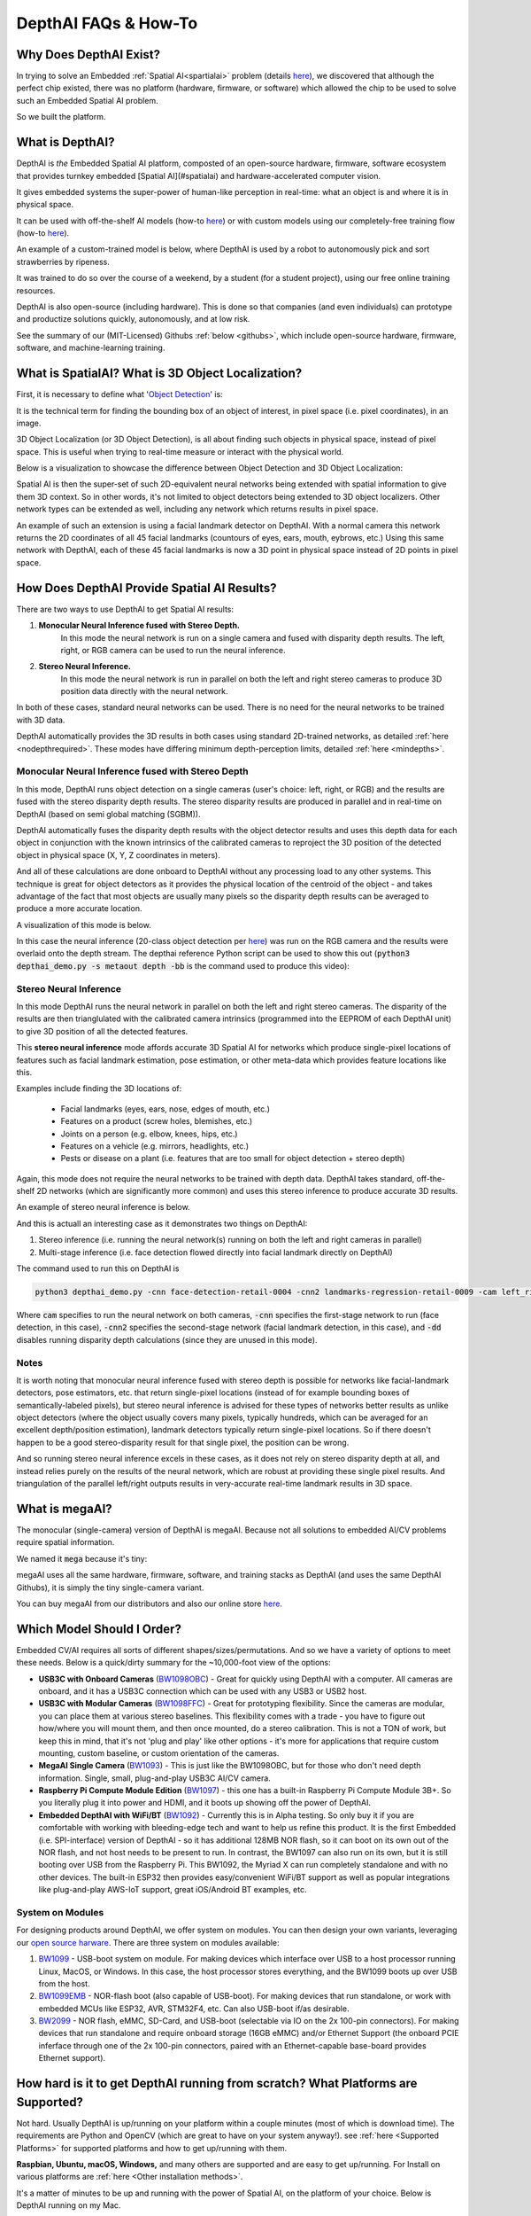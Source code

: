 DepthAI FAQs & How-To
=====================

Why Does DepthAI Exist?
#######################

In trying to solve an Embedded :ref:`Spatial AI<spartialai>` problem (details `here <https://discuss.luxonis.com/d/8-it-works-working-prototype-of-commute-guardian>`_),
we discovered that although the perfect chip existed, there was no platform (hardware, firmware, or software) which
allowed the chip to be used to solve such an Embedded Spatial AI problem.

So we built the platform.

What is DepthAI?
################

DepthAI is *the* Embedded Spatial AI platform, composted of an open-source hardware, firmware, software ecosystem that
provides turnkey embedded [Spatial AI](#spatialai) and hardware-accelerated computer vision.

It gives embedded systems the super-power of human-like perception in real-time: what an object is and where it is in physical space.

It can be used with off-the-shelf AI models (how-to `here <https://docs.luxonis.com/tutorials/openvino_model_zoo_pretrained_model/>`_)
or with custom models using our completely-free training flow (how-to `here <https://docs.luxonis.com/tutorials/object_det_mnssv2_training/>`_).

An example of a custom-trained model is below, where DepthAI is used by a robot to autonomously pick and sort strawberries by ripeness.

.. image:: /_static/images/faq/strawberry.png
  :alt: Spatial AI Strawberry Example

It was trained to do so over the course of a weekend, by a student (for a student project), using our free online training resources.

DepthAI is also open-source (including hardware).  This is done so that companies (and even individuals) can prototype
and productize solutions quickly, autonomously, and at low risk.

See the summary of our (MIT-Licensed) Githubs :ref:`below <githubs>`, which include open-source hardware, firmware, software, and machine-learning training.


.. _spartialai:

What is SpatialAI?  What is 3D Object Localization?
###################################################

First, it is necessary to define what '`Object Detection <https://pjreddie.com/darknet/yolo/>`_' is:

.. image:: https://www.crowdsupply.com/img/7c80/depthai-dog-porch-ai_png_project-body.jpg
  :alt: Object Detection

It is the technical term for finding the bounding box of an object of interest, in pixel space (i.e. pixel coordinates), in an image.

3D Object Localization (or 3D Object Detection), is all about finding such objects in physical space, instead of pixel space.
This is useful when trying to real-time measure or interact with the physical world.

Below is a visualization to showcase the difference between Object Detection and 3D Object Localization:

.. image:: https://i.imgur.com/ABacp7x.png
  :target: https://www.youtube.com/watch?v=2J5YFehJ3N4
  :alt: Spatial AI Visualization

Spatial AI is then the super-set of such 2D-equivalent neural networks being extended with spatial information to give them 3D context.
So in other words, it's not limited to object detectors being extended to 3D object localizers.
Other network types can be extended as well, including any network which returns results in pixel space.

An example of such an extension is using a facial landmark detector on DepthAI.  With a normal camera this network returns
the 2D coordinates of all 45 facial landmarks (countours of eyes, ears, mouth, eybrows, etc.)  Using this same network
with DepthAI, each of these 45 facial landmarks is now a 3D point in physical space instead of 2D points in pixel space.


How Does DepthAI Provide Spatial AI Results?
############################################

There are two ways to use DepthAI to get Spatial AI results:

#. **Monocular Neural Inference fused with Stereo Depth.**
    In this mode the neural network is run on a single camera and fused with disparity depth results.  The left, right, or RGB camera can be used to run the neural inference.

#. **Stereo Neural Inference.**
    In this mode the neural network is run in parallel on both the left and right stereo cameras to produce 3D position data directly with the neural network.

In both of these cases, standard neural networks can be used.  There is no need for the neural networks to be trained with 3D data.

DepthAI automatically provides the 3D results in both cases using standard 2D-trained networks, as detailed :ref:`here <nodepthrequired>`.
These modes have differing minimum depth-perception limits, detailed :ref:`here <mindepths>`.


Monocular Neural Inference fused with Stereo Depth
**************************************************

In this mode, DepthAI runs object detection on a single cameras (user's choice: left, right, or RGB) and the results are
fused with the stereo disparity depth results.  The stereo disparity results are produced in parallel and in real-time
on DepthAI (based on semi global matching (SGBM)).

DepthAI automatically fuses the disparity depth results with the object detector results and uses this depth data for
each object in conjunction with the known intrinsics of the calibrated cameras to reproject the 3D position of the
detected object in physical space (X, Y, Z coordinates in meters).

And all of these calculations are done onboard to DepthAI without any processing load to any other systems.
This technique is great for object detectors as it provides the physical location of the centroid of the object -
and takes advantage of the fact that most objects are usually many pixels so the disparity depth results can be
averaged to produce a more accurate location.

A visualization of this mode is below.

.. image:: https://i.imgur.com/zTSyQpo.png
  :target: https://www.youtube.com/watch?v=sO1EU5AUq4U
  :alt: Monocular AI plus Stereo Depth for Spatial AI

In this case the neural inference (20-class object detection per `here <https://docs.luxonis.com/tutorials/openvino_model_zoo_pretrained_model/#run-depthai-default-model>`_)
was run on the RGB camera and the results were overlaid onto the depth stream.
The depthai reference Python script can be used to show this out (:code:`python3 depthai_demo.py -s metaout depth -bb` is the command used to produce this video):


.. _stereo_inference:

Stereo Neural Inference
***********************

In this mode DepthAI runs the neural network in parallel on both the left and right stereo cameras.
The disparity of the results are then trianglulated with the calibrated camera intrinsics (programmed into the
EEPROM of each DepthAI unit) to give 3D position of all the detected features.

This **stereo neural inference** mode affords accurate 3D Spatial AI for networks which produce single-pixel locations
of features such as facial landmark estimation, pose estimation, or other meta-data which provides feature locations like this.

Examples include finding the 3D locations of:

 - Facial landmarks (eyes, ears, nose, edges of mouth, etc.)
 - Features on a product (screw holes, blemishes, etc.)
 - Joints on a person (e.g. elbow, knees, hips, etc.)
 - Features on a vehicle (e.g. mirrors, headlights, etc.)
 - Pests or disease on a plant (i.e. features that are too small for object detection + stereo depth)

Again, this mode does not require the neural networks to be trained with depth data.  DepthAI takes standard, off-the-shelf 2D networks (which are significantly more common) and uses this stereo inference to produce accurate 3D results.

An example of stereo neural inference is below.

.. image:: https://i.imgur.com/3kjFMt6.png
  :target: https://www.youtube.com/watch?v=eEnDW0WQ3bo
  :alt: DepthAI parallel multi-stage inference

And this is actuall an interesting case as it demonstrates two things on DepthAI:

#. Stereo inference (i.e. running the neural network(s) running on both the left and right cameras in parallel)
#. Multi-stage inference (i.e. face detection flowed directly into facial landmark directly on DepthAI)

The command used to run this on DepthAI is

.. code-block:: bash

  python3 depthai_demo.py -cnn face-detection-retail-0004 -cnn2 landmarks-regression-retail-0009 -cam left_right -dd -sh 12 -cmx 12 -nce 2 -monor 400 -monof 30


Where :code:`cam` specifies to run the neural network on both cameras, :code:`-cnn` specifies the first-stage network to
run (face detection, in this case), :code:`-cnn2` specifies the second-stage network (facial landmark detection, in this case),
and :code:`-dd` disables running disparity depth calculations (since they are unused in this mode).

Notes
*****

It is worth noting that monocular neural inference fused with stereo depth is possible for networks like facial-landmark
detectors, pose estimators, etc. that return single-pixel locations (instead of for example bounding boxes of
semantically-labeled pixels), but stereo neural inference is advised for these types of networks better results as
unlike object detectors (where the object usually covers many pixels, typically hundreds, which can be averaged for an
excellent depth/position estimation), landmark detectors typically return single-pixel locations.
So if there doesn't happen to be a good stereo-disparity result for that single pixel, the position can be wrong.

And so running stereo neural inference excels in these cases, as it does not rely on stereo disparity depth at all,
and instead relies purely on the results of the neural network, which are robust at providing these single pixel results.
And triangulation of the parallel left/right outputs results in very-accurate real-time landmark results in 3D space.


What is megaAI?
###############

The monocular (single-camera) version of DepthAI is megaAI.  Because not all solutions to embedded AI/CV problems require spatial information.

We named it :code:`mega` because it's tiny:

.. image:: https://www.crowdsupply.com/img/8182/megaai-quarter-original_png_project-body.jpg
  :alt: megaAI

megaAI uses all the same hardware, firmware, software, and training stacks as DepthAI (and uses the same DepthAI Githubs), it is simply the tiny single-camera variant.

You can buy megaAI from our distributors and also our online store `here <https://shop.luxonis.com/products/bw1093>`_.

Which Model Should I Order?
###########################

Embedded CV/AI requires all sorts of different shapes/sizes/permutations.  And so we have a variety of options to meet these needs.  Below is a quick/dirty summary for the ~10,000-foot view of the options:

- **USB3C with Onboard Cameras** (`BW1098OBC <https://shop.luxonis.com/products/bw10980bc>`_) - Great for quickly using DepthAI with a computer.
  All cameras are onboard, and it has a USB3C connection which can be used with any USB3 or USB2 host.

- **USB3C with Modular Cameras** (`BW1098FFC <https://shop.luxonis.com/products/depthai-usb3-edition>`_) - Great for prototyping flexibility.
  Since the cameras are modular, you can place them at various stereo baselines.  This flexibility comes with a trade -
  you have to figure out how/where you will mount them, and then once mounted, do a stereo calibration.
  This is not a TON of work, but keep this in mind, that it's not 'plug and play' like other options -
  it's more for applications that require custom mounting, custom baseline, or custom orientation of the cameras.

- **MegaAI Single Camera** (`BW1093 <https://shop.luxonis.com/products/bw1093>`_) - This is just like the BW1098OBC,
  but for those who don't need depth information.  Single, small, plug-and-play USB3C AI/CV camera.

- **Raspberry Pi Compute Module Edition** (`BW1097 <https://shop.luxonis.com/products/depthai-rpi-compute-module-edition>`_) -
  this one has a built-in Raspberry Pi Compute Module 3B+.  So you literally plug it into power and HDMI, and it boots up showing off the power of DepthAI.

- **Embedded DepthAI with WiFi/BT** (`BW1092 <https://shop.luxonis.com/products/bw1092-pre-order>`_) - Currently this is in Alpha testing.
  So only buy it if you are comfortable with working with bleeding-edge tech and want to help us refine this product.
  It is the first Embedded (i.e. SPI-interface) version of DepthAI - so it has additional 128MB NOR flash, so it can boot
  on its own out of the NOR flash, and not host needs to be present to run.  In contrast, the BW1097 can also run on its own,
  but it is still booting over USB from the Raspberry Pi.  This BW1092, the Myriad X can run completely standalone and with no other devices.
  The built-in ESP32 then provides easy/convenient WiFi/BT support as well as popular integrations like plug-and-play AWS-IoT support, great iOS/Android BT examples, etc.

System on Modules
*****************

For designing products around DepthAI, we offer system on modules.  You can then design your own variants, leveraging our
`open source harware <https://github.com/luxonis/depthai-hardware>`_.  There are three system on modules available:

#. `BW1099 <https://shop.luxonis.com/collections/all/products/bw1099>`_ - USB-boot system on module. For making devices which interface over USB to a host processor running Linux, MacOS, or Windows. In this case, the host processor stores everything, and the BW1099 boots up over USB from the host.
#. `BW1099EMB <https://shop.luxonis.com/collections/all/products/bw1099emb>`_ - NOR-flash boot (also capable of USB-boot). For making devices that run standalone, or work with embedded MCUs like ESP32, AVR, STM32F4, etc.  Can also USB-boot if/as desirable.
#. `BW2099 <https://drive.google.com/file/d/13gI0mDYRw9-yXKre_AzAAg8L5PIboAa4/view?usp=sharing>`_ - NOR flash, eMMC, SD-Card, and USB-boot (selectable via IO on the 2x 100-pin connectors).  For making devices that run standalone and require onboard storage (16GB eMMC) and/or Ethernet Support (the onboard PCIE inferface through one of the 2x 100-pin connectors, paired with an Ethernet-capable base-board provides Ethernet support).

How hard is it to get DepthAI running from scratch?  What Platforms are Supported?
##################################################################################

Not hard.  Usually DepthAI is up/running on your platform within a couple minutes (most of which is download time).
The requirements are Python and OpenCV (which are great to have on your system anyway!). see
:ref:`here <Supported Platforms>` for supported platforms and how to get up/running with them.

**Raspbian, Ubuntu, macOS, Windows,** and many others are supported and are easy to get up/running.
For Install on various platforms are :ref:`here <Other installation methods>`.

It's a matter of minutes to be up and running with the power of Spatial AI, on the platform of your choice.  Below is DepthAI running on my Mac.

.. image:: https://i.imgur.com/9C9zOx5.png
  :alt: DepthAI on Mac
  :target: https://www.youtube.com/watch?v=SWDQekolM8o

(Click on the imageabove to pull up the YouTube video.)

The command to get the above output is

.. code-block:: bash

  python3 depthai_demo.py -s metaout previewout depth -ff -bb

Here is a single-camera version (megaAI) running with :code:`pytyon3 depthai_demo.py -dd` (to disable showing depth info):

.. image:: /_static/images/faq/lego.png
  :alt: DepthAI on Mac
  :target: https://www.youtube.com/watch?v=SWDQekolM8o


Is DepthAI and MegaAI easy to use with Raspberry Pi?
####################################################

Very. It's designed for ease of setup and use, and to keep the Pi CPU not-busy.

See :ref:`here <raspbian>` to get up and running quickly!


Can all the models be used with the Raspberry Pi?
#################################################

Yes, every model can be used, including:

- Raspberry Pi Compute Module Edition (`BW1097 <https://shop.luxonis.com/collections/all/products/depthai-rpi-compute-module-edition>`_ - this one has a built-in Raspberry Pi Compute Module 3B+
- Raspberry Pi HAT (`BW1094 <https://github.com/luxonis/depthai-hardware/tree/master/BW1094_DepthAI_HAT>`_) - this can also be used with other hosts as its interface is USB3
- USB3C with Onboard Cameras `BW1098OBC <https://shop.luxonis.com/collections/all/products/bw10980bc>`_
- USB3C with Modular Cameras `BW1098FFC <https://shop.luxonis.com/products/depthai-usb3-edition>`_
- MegaAI Single Camera `BW1093 <https://shop.luxonis.com/collections/all/products/bw1093>`_

We even have some basic ROS support going as well which can be used on the Pi also.


Does DepthAI Work on the NVIDIA Jetson Series?
##############################################

Yes, DepthAI and megaAI work cleanly on all the Jetson/Xavier series, and installation is easy.
Jetson Nano, Jetson Tx1, Jetson Tx2, Jetson Xavier NX, Jetson AGX Xavier, etc. are all supported.

See below for DepthAI running on a Jetson Tx2 I have on my desk:

.. image:: https://user-images.githubusercontent.com/32992551/93289854-a4cbcd00-f79c-11ea-8f37-4ea36d523dd2.png
  :alt: Jetson Tx2

Can I use multiple DepthAI with one host?
#########################################

Yes.  DepthAI is architected to put as-little-as-possible burden on the host.
So even with a Raspberry Pi you can run a handful of DepthAI with the Pi and not burden the Pi CPU.

See `here <https://docs.luxonis.com/tutorials/multiple_depthai/>`_ for instructions on how to do so.

Is DepthAI OpenVINO Compatible?
###############################

Yes.  As of this writing, DepthAI is fully compatible with OpenVINO 2020.1.  We are in the process of upgrading to have compatibility with newer OpenVINO versions.

Can I train my own Models for DepthAI?
######################################

Yes.

We have a tutorial around Google Colab notebooks you can even use for this.  See `here <https://docs.luxonis.com/tutorials/object_det_mnssv2_training/>`_

.. _nodepthrequired:

Do I need Depth data to train my own custom Model for DepthAI?
##############################################################

No.

That's the beauty of DepthAI.  It takes standard object detectors (2D, pixel space) and fuses
these neural networks with stereo disparity depth to give you 3D results in physical space.

Now, could you train a model to take advantage of depth information?  Yes, and it would likely be even
more accurate than the 2D version.  To do so, record all the streams (left, right, and color) and
retrain on all of those (which would require modifying the front-end of say MobileNet-SSD to allow 5
layers instead of 3 (1 for each grayscale, 3 for the color R, G, B).

If I train my own network, which Neural Operations are supported by DepthAI?
############################################################################

See the :code:`VPU` section `here <https://docs.openvinotoolkit.org/2020.1/_docs_IE_DG_supported_plugins_Supported_Devices.html>`_.

Anything that's supported there under :code:`VPU` will work on DepthAI.  It's worth noting that we haven't tested all of these
permutations though.

What network backbones are supported on DepthAI?
################################################

All the networks listed `here <https://docs.openvinotoolkit.org/2020.1/_docs_IE_DG_supported_plugins_MYRIAD.html>`_ are supported by DepthAI.

We haven't tested all of them though.  So if you have a problem, contact us and we'll figure it out.

How do I Integrate DepthAI into Our Product?
############################################

How to integrate DepthAI/megaAI depends on whether the product you are building includes

#. a processor running an operating system (Linux, MacOS, or Windows) or
#. a microcontroller (MCU) with no operating system (or an RTOS like FreeRTOS) or
#. no other processor or microcontroller (i.e. DepthAI is the only processor in the system).

We offer hardware to support all 3 use-cases, but firmware/software mauturity varies across the 3 modes:

#. the most mature, using our :ref:`Python API <DepthAI Python API>`
#. initially released by actively in development (see `here <https://discuss.luxonis.com/d/56-initial-bw1092-esp32-proof-of-concept-code>`_),
#. supported in December 2020 (as part of Pipeline Builder Gen2 `here <https://github.com/luxonis/depthai/issues/136>`_).

In all cases, DepthAI (and megaAI) are compatible with OpenVINO for neural models.  The only thing that changes between
the modalities is the communication (USB, Ethernet, SPI, etc.) and what (if any) other processor is involved.

.. _withos:

Use-Case 1: DepthAI/megaAI are a co-processor to a processor running Linux, MacOS, or Windows.
**********************************************************************************************

In this case, DepthAI can be used in two modalities:

 - NCS2 Mode (USB, :ref:`here <ncsmode>`) - in this mode, the device appears as an NCS2 and the onboard cameras are not used and it's as if they don't exist.  This mode is often use for initial prototyping, and in some cases, where a product simply needs an 'integrated NCS2' - accomplished by integrating a `BW1099 <https://shop.luxonis.com/collections/all/products/bw1099>`_.
 - DepthAI Mode (USB, using our USB API, :ref:`here <DepthAI Python API>`) - this uses the onboard cameras directly into the Myriad X, and boots the firmware over USB from a host processor running Linux, Mac, or Windows.  This is the main use-case of DepthAI/megaAI when used with a host processor capable of running an operating system (e.g Raspberry Pi, i.MX8, etc.).

.. _withmicrocontroller:

Use-Case 2: Using DepthAI with a MicroController like ESP32, ATTiny8, etc.
**************************************************************************

In this case, DepthAI boot off of internal flash on the `BW1099EMB <https://shop.luxonis.com/collections/all/products/bw1099emb>`_ and communicates over SPI, allowing DepthAI to be used with microcontroller such as the STM32, MSP430, ESP32, ATMega/Arduino, etc.  We even have an embedded reference design for ESP32 (`BW1092 <https://github.com/luxonis/depthai-hardware/issues/10>`_) available on our `store <https://shop.luxonis.com/collections/all/products/bw1092-pre-order>`_.  We will also be open-sourcing this design after it is fully verified (contact us if you would like the design files before we open source it).

The code-base/API for this is in active development, and a pre-release/Alpha version is available `here <https://discuss.luxonis.com/d/56-initial-bw1092-esp32-proof-of-concept-code>`_ as of this writing.

.. _standalone:

Use-Case 3: Using DepthAI as the Only Processor on a Device.
************************************************************

This will be supported through running microPython directly on the `BW1099EMB <https://shop.luxonis.com/collections/all/products/bw1099emb>`_ as nodes in the `Gen2 Pipeline Builder <https://github.com/luxonis/depthai/issues/136>`_.

The microPython nodes are what will allow custom logic, driving I2C, SPI, GPIO, UART, etc. controls, allowing direct controls of actuators, direct reading of sensors, etc. from/to the pipeline of CV/AI functions.
A target example is making an entire autonomous, visually-controlled robotic platform with DepthAI as the only processor in the system.

The target date for this mode is December 2020.

Hardware for Each Case:
***********************

- BW1099: USB boot. So it is intended for working with a host processor running Linux, Mac, or Windows and this host processor boots the BW1099 over USB
- BW1099EMB: USB boot or NOR-flash boot. This module can work with a host computer just like the BW1099, but also has a 128MB NOR flash built-in and boot switches onboard - so that it can be programmed to boot off of NOR flash instead of of USB. So this allows use of the DepthAI in pure-embedded applications where there is no operating system involved at all. So this module could be paired with an ATTiny8 for example, communicating over SPI, or an ESP32 like on the BW1092 (which comes with the BW1099EMB pre-installed).

Getting Started with Development
********************************

Whether intending to use DepthAI with an :ref:`OS-capable host <withos>`, a :ref:`microcontroller over SPI <withmicrocontroller>`
(in development), or :ref:`completely standalone <standalone>` (targeted support December 2020) - we recommend starting with either
:ref:`NCS2 mode <ncsmode>` or with the :ref:`DepthAI USB API <DepthAI Python API>` for prototype/test/etc. as it allows faster iteration/feedback on
neural model performance/etc.  And in particular, with NCS2 mode, all the images/video can be used directly from the host (so that you don't have to point the camera at the thing you want to test).

In DepthAI mode, theoretically anything that will run in NCS2 mode will run - but sometimes it needs host-side processing if it's a network we've never run before - and for now it will run only off of the image sensors (once the `Gen2 pipeline builder <https://github.com/luxonis/depthai/issues/136>`_ is out, which is scheduled for December 2020, there will exist the capability to run everything off of host images/video with the DepthAI API).  And this work is usually not heavy lifting... for example we had never run semantic segmentation networks before via the DepthAI API (and therefore had no reference code for doing so), but despite this one of our users actually got it working in a day without our help (e.g here).

For common object detector formats (MobileNet-SSD, tinyYOLOv1/2/3, etc.) there's effectively no work to go from NCS2 mode to DepthAI mode.  You can just literally replace the classes in example MobileNet-SSD or tinyYOLO examples we have.  For example for tinyYOLOv3, you can just change the labels from "mask", "no mask" and "no mask 2" to whatever your classes are from this example `here <https://github.com/luxonis/depthai/blob/main/resources/nn/tiny-yolo/tiny-yolo.json>`_ and just change the blob file `here <https://github.com/luxonis/depthai/tree/main/resources/nn/tiny-yolo>`_ to your blob file.  And the same thing is true for MobileNet-SSD `here <https://github.com/luxonis/depthai/tree/main/resources/nn/mobilenet-ssd>`_.


What Hardware-Accelerated Capabilities Exist in DepthAI and/or megaAI?
######################################################################

Available in DepthAI API Today:
*******************************

- Neural Inference (e.g. object detection, image classification, etc., including two-stage, e.g. `here <https://youtu.be/uAfGulcDWSk>`_)
- Stereo Depth (including median filtering) (e.g. `here <https://youtu.be/sO1EU5AUq4U>`_)
- Stereo Inference (with two-stage, e.g. `here <https://youtu.be/eEnDW0WQ3bo>`_)
- 3D Object Localization (augmenting 2D object detectors with 3D position in meters, e.g. `here <https://youtu.be/cJr4IpGMSLA>`_ and `here <https://youtu.be/SWDQekolM8o>`_)
- Object Tracking (e.g. `here <https://vimeo.com/422965770>`_, including in 3D space)
- H.264 and H.265 Encoding (HEVC, 1080p & 4K Video, e.g. `here <https://youtu.be/vEq7LtGbECs>`_)
- JPEG Encoding
- MJPEG Encoding
- Warp/Dewarp

The above features are available in the Luxonis Pipeline Builder Gen1 (see example :ref:`here <API Reference>`).  See :ref:`Pipeline Builder Gen2 <pipelinegen2>` for in-progress additional functionality/flexibility which will come with the next generation Luxonis pipeline builder for DepthAI.

On our Roadmap (planned delivery December 2020)
***********************************************

- Pipeline Builder Gen2 (arbitrary series/parallel combination of neural nets and CV functions, details `here <https://github.com/luxonis/depthai/issues/136>`_)
- Enhanced Disparity Depth Modes (Sub-Pixel, LR-Check, and Extended Disparity), `here <https://github.com/luxonis/depthai/issues/163>`_
- Improved Stereo Neural Inference Support (`here <https://github.com/luxonis/depthai/issues/216>`_)
- SPI Support, `here <https://github.com/luxonis/depthai/issues/140>`_
- microPython Support, `here <https://github.com/luxonis/depthai/issues/207>`_
- Feature Tracking (including IMU-assisted feature tracking, `here <https://github.com/luxonis/depthai/issues/146>`_)
- Integrated IMU Support (`here <https://github.com/luxonis/depthai-hardware/issues/8>`_)
- Motion Estimation (`here <https://github.com/luxonis/depthai/issues/245>`_)
- Background Subtraction (`here <https://github.com/luxonis/depthai/issues/136>`_)
- Lossless zoom (from 12MP full to 4K, 1080p, or 720p, `here <https://github.com/luxonis/depthai/issues/135>`_)
- Edge Detection (`here <https://github.com/luxonis/depthai/issues/247>`_)
- Harris Filtering (`here <https://github.com/luxonis/depthai/issues/248>`_)
- Arbitrary crop/rescale/reformat and ROI return (`here <https://github.com/luxonis/depthai/issues/249>`_)
- AprilTags (PR `here <https://github.com/luxonis/depthai/pull/139>`_)
- Integrated Text Detection -> OCR Example pipeline
- OpenCL Support (supported through OpenVINO)

And see our Github project `here <https://github.com/orgs/luxonis/projects/2>`_ to follow along with the progress of these implementations.

.. _pipelinegen2:

Pipeline Builder Gen2
*********************

We have been working on a 2nd-generation pipeline builder which will incorporate many of the features below on our roadmap into a graphical drag/drop AI/CV pipeline which will then run entirely on DepthAI and return results of interest to the host.

This allows multi-stage neural networks to be pieced together in conjunction with CV functions (such as motion estimation or Harris filtering) and logical rules, all of which run on DepthAI/megaAI without any load on the host.

Are CAD Files Available?
########################

Yes.

The full designs (including source Altium files) for all the carrier boards are in our `depthai-hardware <https://github.com/luxonis/depthai-hardware>`_ Github


.. _mindepths:

What are the Minimum Depths Visible by DepthAI?
###############################################

There are two ways to use DepthAI for 3D object detection and/or using neural information to get real-time 3D position of features (e.g. facial landmarks):

#. Monocular Neural Inference fused with Stereo Depth
#. Stereo Neural Inference

Monocular Neural Inference fused with Stereo Depth
**************************************************

In this mode, the AI (object detection) is run on the left, right, or RGB camera, and the results are fused with stereo disparity depth, based on semi global matching (SGBM).  The minimum depth is limited by the maximum disparity search, which is by default 96, but is extendable to 192 in extended disparity modes (see [Extended Disparity](#extended_disparity) below).

To calculate the minimum distance in this mode, use the following formula, where base_line_dist and min_distance are in meters [m]:
.. code-block:: python

  min_distance = focal_length * base_line_dist / 96

Where 96 is the standard maximum disparity search used by DepthAI and so for extended disparity (192 pixels), the minimum distance is:

.. code-block:: python

  min_distance = focal_length * base_line_dist / 192

For DepthAI, the HFOV of the the grayscale global shutter cameras is 71.86 degrees (this can be found on your board, see
`here <https://docs.luxonis.com/faq/#what-are-the-minimum-and-maximum-depth-visible-by-depthai>`_, so the focal length is

.. code-block:: python

  focal_length = 1280/(2*tan(71.86/2/180*pi)) = 883.15

Calculation `here <https://www.google.com/search?safe=off&sxsrf=ALeKk01Ip7jrSxOqilDQiCjN7zb9XwoRQA%3A1588619495817&ei=52iwXpiqMYv3-gSBy4SQDw&q=1280%2F%282*tan%2871.86%2F2%2F180*pi%29%29&oq=1280%2F%282*tan%2871.86%2F2%2F180*pi%29%29&gs_lcp=CgZwc3ktYWIQAzoECAAQR1CI0BZY-MkYYPDNGGgAcAJ4AIABWogBjgmSAQIxNJgBAKABAaoBB2d3cy13aXo&sclient=psy-ab&ved=0ahUKEwjYuezl9JrpAhWLu54KHYElAfIQ4dUDCAw&uact=5>`_
(and for disparity depth data, the value is stored in `uint16`, where the max value of `uint16` of 65535 is a special value, meaning that that distance is unknown.)

Stereo Neural Inference
***********************

In this mode, the neural inference (object detection, landmark detection, etc.) is run on the left *and* right cameras to produce stereo inference results.  Unlike monocular neural inference fused with stereo depth - there is no max disparity search limit - so the minimum distance is purely limited by the greater of (a) horizontal field of view (HFOV) of the stereo cameras themselves and (b) the hyperfocal distance of the cameras.

The hyperfocal distance of the global shutter synchronized stereo pair is 19.6cm.  So objects closer than 19.6cm will appear out of focus.
This is effectively the minimum distance for this mode of operation, as in most cases (except for very wide stereo baselines with the `BW1098FFC <https://docs.luxonis.com/products/bw1098ffc/>`_),
this **effective** minimum distance is higher than the **actual** minimum distance as a result of the stereo camera field of views.
For example, the objects will be fully out of the field of view of both grayscale cameras when less than `5.25cm <https://www.google.com/search?ei=GapBX-y3BsuxtQa3-YaQBw&q=%3Dtan%28%2890-71%2F2%29*pi%2F180%29*7.5%2F2&oq=%3Dtan%28%2890-71%2F2%29*pi%2F180%29*7.5%2F2&gs_lcp=CgZwc3ktYWIQAzoECAAQR1DZkwxYmaAMYPilDGgAcAF4AIABS4gB1AKSAQE1mAEAoAEBqgEHZ3dzLXdpesABAQ&sclient=psy-ab&ved=0ahUKEwisqPat-6_rAhXLWM0KHbe8AXIQ4dUDCAw&uact=5>`_
from the `BW1098OBC <https://docs.luxonis.com/products/bw1098obc/>`_), but that is closer than the hyperfocal distance of the grayscale cameras (which is 19.6cm), so the actual minimum depth is this hyperfocal distance.

Accordingly, to calculate the minimum distance for this mode of operation, use the following formula:

.. code-block:: python

  min_distance = max(tan((90-HFOV/2)*pi/2)*base_line_dist/2, 19.6)

This formula implements the maximum of the HFOV-imposed minimum distance, and 19.6cm, which is the hyperfocal-distance-imposed minimum distance.

Onboard Camera Minimum Depths
*****************************

Below are the minimum depth perception possible in the disparity depth and stereo neural inference modes.

Monocular Neural Inference fused with Stereo Depth Mode
-------------------------------------------------------

For DepthAI units with onboard cameras, this works out to the following minimum depths:

- DepthAI RPi Compute Module Edition (`BW1097 <https://docs.luxonis.com/products/bw1097/>`_) the minimum depth is **0.827** meters:

.. code-block:: python

  min_distance = 883.15 * 0.09 / 96 = 0.827 # m

calculation `here <https://www.google.com/search?safe=off&sxsrf=ALeKk014H0pmyvgWpgFXlkmZkWprJNZ-xw%3A1588620775282&ei=522wXqnbEIL4-gTf2JvIDw&q=883.15*.09%2F96&oq=883.15*.09%2F96&gs_lcp=CgZwc3ktYWIQAzIECCMQJ1CBjg5YnZAOYMylDmgAcAB4AIABX4gBjwOSAQE1mAEAoAEBqgEHZ3dzLXdpeg&sclient=psy-ab&ved=0ahUKEwjp6vjH-ZrpAhUCvJ4KHV_sBvkQ4dUDCAw&uact=5>`_

- USB3C Onboard Camera Edition (`BW1098OBC <https://docs.luxonis.com/products/bw1098obc/>`_) is **0.689** meters:

.. code-block:: python

  min_distance = 883.15*.075/96 = 0.689 # m

calculation `here <https://www.google.com/search?safe=off&sxsrf=ALeKk014H0pmyvgWpgFXlkmZkWprJNZ-xw%3A1588620775282&ei=522wXqnbEIL4-gTf2JvIDw&q=883.15*.075%2F96&oq=883.15*.075%2F96&gs_lcp=CgZwc3ktYWIQAzIECCMQJ1DtSVjkSmDVS2gAcAB4AIABYYgBywKSAQE0mAEAoAEBqgEHZ3dzLXdpeg&sclient=psy-ab&ved=0ahUKEwjp6vjH-ZrpAhUCvJ4KHV_sBvkQ4dUDCAw&uact=5>`_

Stereo Neural Inference Mode
----------------------------

For DepthAI units with onboard cameras, all models (`BW1097 <https://docs.luxonis.com/products/bw1097/>`_ and `BW1098OBC <https://docs.luxonis.com/products/bw1098obc/>`_) are
limited by the hyperfocal distance of the stereo cameras, so their minimum depth is **0.196** meters.

Modular Camera Minimum Depths:
******************************

Below are the minimum depth perception possible in the disparity disparity depth and stereo neural inference modes.

Monocular Neural Inference fused with Stereo Depth Mode
-------------------------------------------------------

For DepthAI units which use modular cameras, the minimum baseline is 2.5cm (see image below) which means the minimum perceivable depth **0.229** meters (calculation `here <https://www.google.com/search?safe=off&sxsrf=ALeKk03VQroLoaCAm-e1y0jif-halRfWyQ%3A1588621013147&ei=1W6wXsLICMv4-gS7s7iADg&q=883.15*.025%2F96&oq=883.15*.025%2F96&gs_lcp=CgZwc3ktYWIQAzIECCMQJ1CLyekBWNTJ6QFgm8vpAWgAcAB4AIABa4gBzgKSAQMzLjGYAQCgAQGqAQdnd3Mtd2l6&sclient=psy-ab&ved=0ahUKEwiCh6-5-prpAhVLvJ4KHbsZDuAQ4dUDCAw&uact=5>`_).

The minimum baseline is set simply by how close the two boards can be spaced before they physically interfere:

.. image:: /_static/images/faq/modular-stereo-cam-min-dist.png
  :alt: Jetson Tx2

Stereo Neural Inference Mode
----------------------------

For any stereo baseline under 29cm, the minimum depth is dictacted by the hyperfocal distance (the distance above which objects are in focus) of 19.6cm.

For stereo baselines wider than 29cm, the minimum depth is limited by the horizontal field of view (HFOV):

.. code-block:: python

  min_distance = tan((90-HFOV/2)*pi/2)*base_line_dist/2


.. _extended_disparity:

Extended Disparity Depth Mode:
******************************

If it is of interest in your application, we can implement a system called :code:`extended disparity` which affords a closer minimum distance for the given baseline.  This increases the maximum disparity search from 96 to 192.  So this cuts the minimum perceivable distance in half (given that the minimum distance is now :code:`focal_length * base_line_dist / 192` instead of :code:`focal_length * base_line_dist / 96`).

- DepthAI RPi Compute Module Edition (`BW1097 <https://docs.luxonis.com/products/bw1097/>`_): **0.414** meters
- USB3C Onboard Camera Edition (`BW1098OBC <https://docs.luxonis.com/products/bw1098obc/>`_) is **0.345** meters
- Modular Cameras at Mimumum Spacing (e.g. `BW1098FFC <https://docs.luxonis.com/products/bw1098ffc/>`_) is **0.115** meters

So if you have the need for this shorter minimum distance when using monocular neural inference fused with disparity depth, reach out to us on slack, email, or discuss.luxonis.com to let us know.  It's on our roadmap but we haven't yet seen a need for it, so we haven't prioritized implementing it (yet!).


What Are The Maximum Depths Visible by DepthAI?
###############################################

The maximum depth perception for 3D object detection is is practically limited by how far the object detector (or other neural network) can detect what it's looking for. We've found that OpenVINO people detectors work to about 22 meters or so. But generally this distance will be limited by how far away the object detector can detect objects, and then after that, the minimum angle difference between the objects.

So if the object detector is not the limit, the maximum distance will be limited by the physics of the baseline and the number of pixels. So once an object is less than 0.056 degrees (which corresponds to 1 pixel difference) difference between one camera to the other, it is past the point where full-pixel disparity can be done.  The formula used to calculate this distance is an approximation, but is as follows:

.. code-block:: python

  Dm = (baseline/2) * tan_d((90 - HFOV / HPixels)*pi/2)

For DepthAI HFOV = 71.86 degrees, and HPixels = 1280.  And for the BW1098OBC, the baseline is 7.5cm.

So using this formula for existing models the *theoretical* max distance is:

- BW1098OBC (OAK-D; 7.5cm baseline): 38.4 meters
- BW1097 (9cm baseline): 46 meters
- Custom baseline: Dm = (baseline/2) * tan_d(90 - 71.86 / 1280)

But these theoretical maximums are not achievable in the real-world, as the disparity matching is not perfect, nor are the optics, image sensor, etc., so the actual maximum depth will be application-specific depending on lighting, neural model, feature sizes, baselines, etc.

After the `KickStarter campaign <https://www.kickstarter.com/projects/opencv/opencv-ai-kit/description>`_ we will also be supporting sub-pixel, which will extend this theoretical max, but again this will likely not be the -actual- limit of the max object detection distance, but rather the neural network itself will be.  And this subpixel use will likely have application-specific benefits.

What Is the Format of the Depth Data in depth stream?
#####################################################

The output array is in uint16, so 0 to 65,535 with direct mapping to millimeters (mm).

So a value of 3,141 in the array is 3,141 mm, or 3.141 meters.  So this whole array is the z-dimension of each pixel off of the camera plane, where the :code:`center of the universe` is the camera marked :code:`RIGHT`.

And the specific value of 65,535 is a special value, meaning an invalid disparity/depth result.

How Do I Calculate Depth from Disparity?
########################################

DepthAI does convert to depth onboard for both the :code:`depth` stream and also for object detectors like MobileNet-SSD, YOLO, etc.

But we also allow the actual disparity results to be retrieved so that if you would like to use the disparity map directly, you can.

To calculate the depth map from the disparity map, it is (approximately) :code:`baseline * focal / disparity`.  Where the baseline is 7.5cm for BW1098OBC, 4.0cm for BW1092, and 9.0cm for BW1097, and the focal length is :code:`883.15` (:code:`focal_length = 1280/(2*tan(71.86/2/180*pi)) = 883.15`) for all current DepthAI models.

So for example, for a BW1092 (stereo baseline of 4.0cm), a disparity measurement of 60 is a depth of 58.8cm (:code:`depth = 40 * 883.14 / 60 = 588 mm (0.588m)`).

How Do I Display Multiple Streams?
##################################

To specify which streams you would like displayed, use the :code:`-s` option.  For example for metadata (e.g. bounding box results from an object detector), the color stream (:code:`previewout`), and for depth results (:code:`depth`), use the following command:

.. code-block:: bash

  python3 depthai_demo.py -s metaout previewout depth


The available streams are:
  - :code:`metaout` - Meta data results from the neural network
  - :code:`previewout` - Small preview stream from the color camera
  - :code:`color` - 4K color camera, biggest camera on the board with lens
  - :code:`left` - Left grayscale camera (marked `L` or `LEFT` on the board)
  - :code:`right` - Right grayscale camera (marked `R` or `RIGHT` on the board)
  - :code:`rectified_left` - `Rectified <https://en.wikipedia.org/wiki/Image_rectification>`_ left camera frames
  - :code:`rectified_right` - `Rectified <https://en.wikipedia.org/wiki/Image_rectification>`_ right camera frames
  - :code:`depth` - Depth in `uint16` (see `here <https://docs.luxonis.com/faq/-what-are-the-minimum-and-maximum-depth-visible-by-depthai>`_ for the format.
  - :code:`disparity` - Raw disparity
  - :code:`disparity_color` - Disparity colorized on the host (:code:`JET` colorized visualization of depth)
  - :code:`meta_d2h` - Device die temperature (max temp should be < 105C)
  - :code:`object_tracker` - Object tracker results

Is It Possible to Have Access to the Raw Stereo Pair Stream on the Host?
************************************************************************

Yes, to get the raw stereo pair stream on the host use the following command:

.. code-block:: bash

  python3 depthai_demo.py -s left right

This will show the full RAW (uncompressed) 1280x720 stereo synchronized pair, as below:

.. image:: https://i.imgur.com/oKVrZAV.jpg
  :alt: RAW Stereo Pair Streams

How Do I Limit The FrameRate Per Stream?
########################################

So the simple way to select streams is to just use the :code:`-s` option.  But in some cases (say when you have a slow host or only USB2 connection -and- you want to display a lot of streams) it may be necessary to limit the framerate of streams to not overwhelm the host/USB2 with too much data.

So to set streams to a specific framerate to reduce the USB2 load and host load, simply specify the stream with :code:`-s streamname` with a comma and FPS after the stream name like :code:`-s streamname,FPS`.

So for limiting `depth` to 5 FPS, use the following command:

.. code-block:: bash

  python3 depthai_demo.py -s depth,5

And this works equally for multiple streams:

.. code-block:: bash

  python3 depthai_demo.py -s left,2 right,2 previewout depth,5

It's worth noting that the framerate limiting works best for lower rates.  So if you're say trying to hit 25FPS, it's best to just leave no frame-rate specified and let the system go to full 30FPS instead.

Specifying no limit will default to 30FPS.

One can also use the following override command structure, which allows you to set the framerate per stream.

The following example sets the :code:`depth` stream to 8 FPS and the :code:`previewout` to 12 FPS:

.. code-block:: bash

  python3 depthai_demo.py -co '{"streams": [{"name": "depth", "max_fps": 8.0},{"name": "previewout", "max_fps": 12.0}]}'

You can pick/choose whatever streams you want, and their frame rate, but pasting in additional :code:`{"name": "streamname", "max_fps": FPS}` into the expression above.

How do I Synchronize Streams and/or Meta Data (Neural Inference Results)
########################################################################

The :code:`-sync` option is used to synchronize the neural inference results and the frames on which they were run.  When this option is used, the device-side firmware makes a best effort to send metadata and frames in order of metadata first, immediately followed by the corresponding image.

When running heavier stereo neural inference, particularly with high host load, this system can break down, and there are two options which can keep synchronization:

#. Reduce the framerate of the cameras running the inference to the speed of the neural inference itself, or just below it.
#. Or pull the timestamps or sequence numbers from the results (frames or metadata) and match them on the host.

Reducing the Camera Frame Rate
******************************

In the case of neural models which cannot be executed at the full 30FPS, this can cause lack of synchronization, particularly if stereo neural inference is being run using these models in parallel on the left and right grayscale image sensors.

A simple/easy way to regain synchronization is to reduce the framerate to match, or be just below, the framerate of the neural inference.  This can be accomplished via the command line with the using :code:`-rgbf` and :code:`-monof` commands.

So for example to run a default model with both the RGB and both grayscale cameras set to 24FPS, use the following command:

.. code-block:: bash

  ./depthai_demo.py -rgbf 24 -monof 24 -sync

Synchronizing on the host
*************************

The two methods :func:`FrameMetadata.getTimestamp` and :func:`FrameMetadata.getSequenceNum` can be used to guarantee the synchronization on host side.

The NNPackets and DataPackets are being sent separately from device side, and get into individual queues per stream on host side.
The function :func:`CNNPipeline.get_available_nnet_and_data_packets` returns what's available in the queues at the moment the function is called (it could be that just one NN packet is unread, or just one frame packet).

With the :code:`-sync` CLI option from depthai.py, we are doing a best effort on the device side (i.e. on the Myriad X) to synchronize NN and previewout, and send them in order: first the NN packet is being sent (and in depthai.py it gets  saved as the latest), then the previewout frame is being sent (and when received in depthai_demo.py, the latest saved NN data is overlaid on).

In most cases this works well, but there is a risk (especially under high system load on host side), that the packets may still get desynchronized, as the queues are handled by different threads (in the C++ library).

So in that case, :code:`getMetadata().getTimestamp()` returns the device time (in seconds, as float) and is also `used in the stereo calibration script <https://github.com/luxonis/depthai/blob/f26f8c6/calibrate.py#L114>`_ to synchronize the Left and Right frames.

The timestamp corresponds to the moment the frames are captured from the camera, and is forwarded through the pipeline.  And the method :code:`getMetadata().getSequenceNum()` returns an incrementing number per camera frame. The same number is associated to the NN packet, so it could be an easier option to use, rather than comparing timestamps. The NN packet and Data packet sequence numbers should match.

Also, the left and right cameras will both have the same sequence number (timestamps will not be precisely the same, but few microseconds apart -- that's because the timestamp is assigned separately to each from different interrupt handlers. But the cameras are started at the same time using an I2C broadcast write, and also use the same MCLK source, so shouldn't drift).

In this case we also need to check the camera source of the NN and Data packets. Currently, depthai.py uses getMetadata().getCameraName() for this purpose, that returns a string: :code:`rgb`, :code:`left` or :code:`right` .

It is also possible to use :code:`getMetadata().getInstanceNum()`, that returns a number: 0, 1 or 2 , respectively.

How do I Record (or Encode) Video with DepthAI?
###############################################

DepthAI suppots h.264 and h.265 (HEVC) and JPEG encoding directly itself - without any host support.  The `depthai_demo.py` script shows and example of how to access this functionality.

To leverage this functionality from the command line, use the `-v` (or `--video`) command line argument as below:

.. code-block:: bash

  python3 depthai_demo.py -v [path/to/video.h264]

To then play the video in mp4/mkv format use the following muxing command:

.. code-block:: bash

  ffmpeg -framerate 30 -i [path/to/video.h264] -c copy [outputfile.mp4/mkv]

By default there are keyframes every 1 second which resolve the previous issues with traversing the video as well as provide the capability to start recording anytime (worst case 1 second of video is lost if just missed the keyframe)

When running depthai_demo.py, one can record a jpeg of the current frame by hitting :code:`c` on the keyboard.

An example video encoded on DepthAI `BW1097 <https://shop.luxonis.com/collections/all/products/depthai-rpi-compute-module-edition>`_ (Raspberry Pi Compute Module Edition) is below.  All DepthAI and megaAI units have the same 4K color camera, so will have equivalent performance to the video below.

.. image:: https://i.imgur.com/xjBEPKc.jpg
  :alt: 4K Video in 3.125MB/s on DepthAI with Raspberry Pi 3B
  :target: https://www.youtube.com/watch?v=vEq7LtGbECs

Video Encoding Options
**********************

Additional options can be configured in the video encoding system by adding a :code:`video_config` section to the JSON config of the DepthAI pipeline builder, `here <https://github.com/luxonis/depthai/blob/d357bbda64403f69e3f493f14999445b46214264/depthai.py#L342>`_, an example of which is `here <https://github.com/luxonis/depthai/blob/dd42668f02fb3ba4e465f29915c8ca586dfc99cc/depthai.py#L342>`_.

.. code-block:: python

  config = {
    ...
    'video_config':
    {
        'rateCtrlMode': 'cbr', # Options: 'cbr' / 'vbr' (constant bit rate or variable bit rate)
        'profile': 'h265_main', # Options: 'h264_baseline' / 'h264_main' / 'h264_high' / 'h265_main'
        'bitrate': 8000000, # When using CBR
        'maxBitrate': 8000000, # When using CBR
        'keyframeFrequency': 30, # In number of frames
        'numBFrames': 0,
        'quality': 80 # (0 - 100%) When using VBR
    }
    ...
  }

The options above are all current options exposed for video encoding and not all must be set.

If :code:`video_config` member is **NOT** present in config dictionary then default is used: H264_HIGH, constant bitrate 8500Kbps, keyframe every 30 frames (once per second), num B frames: 0

What Are The Stream Latencies?
##############################

When implementing robotic or mechatronic systems it is often quite useful to know how long it takes from a photo hitting an image sensor to when the results are available to a user, the :code:`photon-to-results` latency.

So the following results are an approximation of this :code:`photon-to-results` latency, and are likely an over-estimate
as we tested by actually seeing when results were updated on a monitor, and the monitor itself has some latency, so the
results below are likely overestimated by whatever the latency of the monitor is that we used during the test.
And we have also since done several optimizations since these measurements, so the latency could be quite a bit lower than these.

.. list-table:: Worst-case estimates of stream latencies
  :widths: 25 50 25
  :header-rows: 1

  * - measured
    - requested
    - avg latency, ms
  * - left
    - left
    - 100
  * - left
    - left, right
    - 100
  * - left
    - left, right, depth
    - 100
  * - left
    - left, right, depth, metaout, previewout
    - 100
  * - previewout
    - previewout
    - 65
  * - previewout
    - metaout, previewout
    - 100
  * - previewout
    - left, right, depth, metaout, previewout
    - 100
  * - metaout
    - metaout
    - 300
  * - metaout
    - metaout, previewout
    - 300
  * - metaout
    - left, right, depth, metaout, previewout
    - 300


Is it Possible to Use the RGB camera and/or the Stereo Pair as a Regular UVC Camera?
####################################################################################

Yes, but currently not on our roadmap. 

The :code:`why` is our DepthAI API provides more flexibility in formats (unencoded, encoded, metadata, processing, frame-rate, etc.) and already works on any operating system (see :ref:`here <Supported Platforms>`).

However we could implement support for 3 UVC endpoints (so showing up as 3 UVC cameras), on for each of the 3 cameras. 

We've prototyped 2x w/ internal proof of concept (but grayscale) but have not yet tried 3 but it would probably work.
We could support a UVC stream per camera if it is of interest.

So if you would like this functionality please feel free to make a Github issue feature
request `here <https://github.com/luxonis/depthai/issues>`_, make a topic on `discuss.luxonis.com <https://discuss.luxonis.com/>`_,
or bring it up in our `Community Slack <https://join.slack.com/t/luxonis-community/shared_invite/zt-emg3tas3-C_Q38TI5nZbKUazZdxwvXw>`_.

How Do I Force USB2 Mode?
#########################

USB2 Communication may be desirable if you'd like to use extra-long USB cables and don't need USB3 speeds.

To force USB2 mode, simply use the `-fusb2` (or `--force_usb2`) command line option as below:

.. code-block:: bash

  python3 depthai_demo.py -fusb2

Note that if you would like to use DepthAI at distances that are even greater than what USB2 can handle, we do have DepthAI PoE variants coming, see [here](https://discuss.luxonis.com/d/30-luxonis-depthai-for-raspberry-pi-overview-and-status/29), which allow DepthAI to use up to a 328.1 foot (100 meter) cable for both data and power - at 1 gigabit per second (1gbps).

.. _ncsmode:

What is "NCS2 Mode"?
####################

All variants of DepthAI/megaAI come supporting what we call 'NCS2 mode'.  This allows megaAI and DepthAI to pretend to be an NCS2.

So in fact, if you power your unit, plug it into a computer, and follow the instructions/examples/etc. of an NCS2 with OpenVINO, DepthAI/megaAI will behave identically.

This allows you to try out examples from OpenVINO directly as if our hardware is an NCS2.  This can be useful when
experimenting with models which are designed to operate on objects/items that you may not have available locally/physically.
It also allows running inference in programmatic ways for quality assurance, refining model performance, etc.,
as the images are pushed from the host, instead of pulled from the onboard camera in this mode.

DepthAI/megaAI will also support an additional host-communication mode in the `Gen2 Pipeline Builer <https://github.com/luxonis/depthai/issues/136>`_, which will be available in December 2020.

What Information is Stored on the DepthAI Boards
################################################

Initial Crowd Supply backers received boards which hat literally nothing stored on them.  All information was loaded
from the host to the board.  This includes the BW1097 (`here <https://docs.luxonis.com/products/bw1097/#setup>`_), which had the calibration stored on the included microSD card.

So each hardware model which has stereo cameras (e.g. `BW1097 <https://docs.luxonis.com/products/bw1097/>`_,
`BW1098FFC <https://docs.luxonis.com/products/bw1098ffc/>`_, `BW1098OBC <https://docs.luxonis.com/products/bw1098obc/>`_, and
`BW1094 <https://docs.luxonis.com/products/bw1094/>`_) has the capability to store the calibration data and field-of-view,
stereo basline (:code:`L-R distance`) and relative location of the color camera to the stereo cameras (:code:`L-RGB distance`)
as well as camera orientation (:code:`L/R swapped`).  To retrieve this information, simply run :code:`python3 depthai_demo.py` and look for
:code:`EEPROM data:`.

Example of information pulled from a `BW1098OBC <https://docs.luxonis.com/products/bw1098obc/>`_ is below:

.. code-block::

  EEPROM data: valid (v2)
    Board name     : BW1098OBC
    Board rev      : R0M0E0
    HFOV L/R       : 71.86 deg
    HFOV RGB       : 68.7938 deg
    L-R   distance : 7.5 cm
    L-RGB distance : 3.75 cm
    L/R swapped    : yes
    L/R crop region: top
    Calibration homography:
      1.002324,   -0.004016,   -0.552212,
      0.001249,    0.993829,   -1.710247,
      0.000008,   -0.000010,    1.000000,


Current (as of April 2020) DepthAI boards with on-board stereo cameras (`BW1097 <https://docs.luxonis.com/products/bw1097/>`_ and `BW1098OBC <https://docs.luxonis.com/products/bw1098obc/>`_ ship calibration and board parameters pre-programmed into DepthAI's onboard eeprom.

What is the Field of View of DepthAI and megaAI?
################################################

DepthAI and megaAI use the same 12MP RGB Camera module based on the IMX378.

- 12MP RGB Horizontal Field of View (HFOV): 68.7938 deg
- 1MP Global Shutter Grayscale Cmera Horizontal Field of View (HFOV): 71.86 deg

How Do I Get Different Field of View or Lenses for DepthAI and megaAI?
######################################################################

`ArduCam <https://www.arducam.com/>`_ is in the process of making a variety of camera modules specifically for DepthAI and megaAI, including a variety of M12-mount options (so that the optics/view-angles/etc. are change-able by you the user).

 - M12-Mount IMX378 request `here <https://github.com/luxonis/depthai-hardware/issues/16>`_
 - M12-Mount OV9281 request `here <https://github.com/luxonis/depthai-hardware/issues/17>`_
 - Fish-Eye OV9281 (for better SLAM) request `here <https://github.com/luxonis/depthai-hardware/issues/15>`_
 - Global-Shutter Color Camera (OV9782) with same intrinsics as OV9282 grayscale `here <https://github.com/luxonis/depthai-hardware/issues/21>`_
 - Original request for this `here <https://discourse.ros.org/t/opencv-ai-kit-oak/15406/17?u=luxonis-brandon>`_

With these, there will be a variety of options for view angle, focal length, filtering (IR, no IR, NDVI, etc.) and image sensor formats.

.. _maxfps:

What are the Highest Resolutions and Recording FPS Possible with DepthAI and megaAI?
####################################################################################

MegaAI can be used to stream raw/uncompressed video with USB3.  Gen1 USB3 is capable of 5gbps and Gen2 USB3 is capable of 10gbps.
DepthAI and MegaAI are capable of both Gen1 and Gen2 USB3 - but not all USB3 hosts will support Gen2, so check your hosts specifications to see if Gen2 rates are possible.

.. list-table::
  :widths: 33 33 33
  :header-rows: 1

  * - Resolution
    - USB3 Gen1 (5gbps)
    - USB3 Gen2 (10gbps)
  * - 12MP (4056x3040)
    - 21.09fps (390MB/s)
    - 41.2fps (762MB/s)
  * - 4K   (3840x2160)
    - 30.01fps (373MB/s)
    - 60.0fps (746MB/s)

DepthAI and megaAI can do h.264 and h.265 (HEVC) encoding on-device. The max resolution/rate is 4K at 30FPS.
With the default encoding settings in DepthAI/megaAI, this brings the throughput down from 373MB/s (raw/unencoded 4K/30) to
3.125MB/s (h.265/HEVC at 25mbps bit rate).  An example video encoded on DepthAI `BW1097 <https://shop.luxonis.com/collections/all/products/depthai-rpi-compute-module-edition>`_ (Raspberry Pi Compute Module Edition) is below:

.. image:: https://i.imgur.com/uC2sfpj.jpg
  :alt: 4K Video on DepthAI with Raspberry Pi 3B
  :target: https://www.youtube.com/watch?v=ZGERgBTS2T4

It's worth noting that all DepthAI and megaAI products share the same color camera specs and encoding capabilities.  So footage filmed on a DepthAI unit with the color camera will be identical to that taken with a megaAI unit.

Encoded:
  - 12MP (4056x3040) : JPEG Pictures/Stills
  - 4K   (3840x2160) : 30.00fps (3.125MB/s)

How Much Compute Is Available?  How Much Neural Compute is Available?
#####################################################################

DepthAI and megaAI are built around the Intel Movidius Myriad X.  More details/background on this part are `here <https://newsroom.intel.com/wp-content/uploads/sites/11/2017/08/movidius-myriad-xvpu-product-brief.pdf>`_
and also `here <https://www.anandtech.com/show/11771/intel-announces-movidius-myriad-x-vpu>`_.

A brief overview of the capabilities of DepthAI/megaAI hardware/compute capabilities:
  - Overall Compute: 4 Trillion Ops/sec (4 TOPS)
  - Neural Compute Engines (2x total): 1.4 TOPS (neural compute only)
  - 16x SHAVES: 1 TOPS available for additional neural compute or other CV functions (e.g. through `OpenCL <https://docs.openvinotoolkit.org/2020.4/openvino_docs_IE_DG_Extensibility_DG_VPU_Kernel.html>`_)
  - 20+ dedicated hardware-accelerated computer vision blocks including disparity-depth, feature matching/tracking, optical flow, median filtering, harris filtering, WARP/de-warp, h.264/h.265/JPEG/MJPEG encoding, motion estimation, etc.
  - 500+ million pixels/second total processing (see max resolution and framerates over USB :ref:`here <maxfps>`)
  - 450 GB/sec memory bandwidth
  - 512 MB LPDDR4 (contact us for 1GB LPDDR version if of interest)

.. _autofocus:

What Auto-Focus Modes Are Supported? Is it Possible to Control Auto-Focus From the Host?
########################################################################################

DepthAI and megaAI support continuous video autofocus ('2' below, where the system is constantly autonomously
searching for the best focus) and also and :code:`auto` mode ('1' below) which waits to focus until directed by the host.
(PR which adds this functionality is `here <https://github.com/luxonis/depthai/pull/114>`_.)

Example usage is shown in :code:`depthai_demo.py`.  When running :code:`python3 depthai_demo.py` the functionality can be used by keyboard command while the program is running:

 - '1' to change autofocus mode to auto

   - 'f' to trigger autofocus

 - '2' to change autofocus mode to continuous video

 And you can see the reference DepthAI API call `here <https://github.com/luxonis/depthai/blob/3942201d67fe7955370e615aa88045cd8f2211bf/depthai.py#L524>`_

What is the Hyperfocal Distance of the Auto-Focus Color Camera?
###############################################################

The hyperfocal distance is important, as it's the distance beyond which everything is in good focus.  Some refer to this as 'infinity focus' colloquially.

The 'hyperfocal distance' (H) of DepthAI/megaAI's color camera module is quite close because of it's f.no and focal length.

From WIKIPEDIA, `here <https://en.wikipedia.org/wiki/Hyperfocal_distance>`_, the hyperfocal distance is as follows:

.. image:: /_static/images/faq/hyperfocal.png
  :alt: Hyperfocal Distance

Where:

- f = 4.52mm  (the 'effective focal length' of the camera module)
- N = 2.0 (+/- 5%, FWIW)
- c = C=0.00578mm (see `here <https://sites.google.com/site/doftesting/>`_, someone spelling it out for the 1/2.3" format, which is the sensor format of the IMX378)

So H = (4.52mm)^2/(2.0 * 0.00578mm) + 4.52mm ~= 1,772mm, or **1.772 meters** (**5.8 feet**).

We are using the effective focal length, and since we're not optics experts, we're not 100% sure if this is appropriate here,
but the total height of the color module is 6.05mm, so using that as a worst-case focal length, this still puts the hyperfocal distance at **10.4 feet**.

So what does this mean for your application?

Anything further than 10 feet away from DepthAI/megaAI will be in focus when the focus is set to 10 feet or beyond.
In other words, as long as you don't have something closer than 10 feet which the camera is trying to focus on, everything 10 feet or beyond will be in focus.

Is it Possible to Control the Exposure and White Balance and Auto-Focus (3A) Settings of the RGB Camera From the Host?
######################################################################################################################

Auto-Focus (AF)
***************

See :ref:`here <autofocus>` for details on controlling auto-focus/focus.

Exposure (AE)
*************

This is not yet exposed via the DepthAI API but we have it on our internal roadmap currently as item 23, where the top 4
are currently under development (and another 9 are soaking in testing/PR)..  So I'd say we'd have it in ~3-4 months based on current trajectory.  

It's something we can prioritize if needed though.  Frame duration (us), exposure time (us), sensitivity (iso),
brightness, are some that I see in there in addition to things like locking the exposure/etc.

White Balance (AWB)
*******************

This will be implemented at the same time as exposure and will be included.  AWB lock, AWB modes.  We will post more information as we dig into this task.

What Are the Specifications of the Global Shutter Grayscale Cameras?
####################################################################

The stereo pair is composed of synchronized global shutter OV9282-based camera modules.

Specifications:
 - Effective Focal Length (EFL): 2.55
 - F-number (F.NO): 2.2 +/- 5%
 - Field of View (FOV):
   - Diagonal (DFOV): 83.76 deg.
   - Horizontal (HFOV): 71.86 deg.
   - Vertical (VFOV): 56.74 deg.
 - Distortion: < 1%
 - Lens Size: 1/4 inch
 - Focusing: Fixed Focus, 0.196 meter (hyperfocal distance) to infinity
 - Resolution: 1280 x 800 pixel
 - Pixel Size: 3x3 micrometer (um)

Am I able to attached alternate lenses to the camera? What sort of mounting system? S mount? C mount?
#####################################################################################################

The color camera on megaAI and DepthAI is a fully-integrated camera module, so the lense, auto-focus, auto-focus
motor etc. are all self-contained and none of it is replaceable or serviceable.  You'll see it's all very small. 
It's the same sort of camera you would find in a high-end smart phone.  

That said, we have seen users attach the same sort of optics that they would to smartphones to widen field of view, zoom, etc. 
The auto-focus seems to work appropriately through these adapters.  For example a team member has tested the
Occipital *Wide Vision Lens* `here <https://store.structure.io/buy/accessories>`_ to work with both megaAI and DepthAI color cameras.
(We have not yet tried on the grayscale cameras.)

Also, see :ref:`below <rpi_hq>` for using DepthAI FFC with the RPi HQ Camera to enable use of C- and CS-mount lenses.

Can I Power DepthAI Completely from USB?
########################################

So USB3 (capable of 900mA) is capable of providing enough power for the DepthAI models.  However, USB2 (capable of 500mA) is not.
So on DepthAI models power is provided by the 5V barrel jack power to prevent situations where DepthAI is plugged into
USB2 and intermittent behavior occurs because of insufficient power (i.e. brownout) of the USB2 supply.

To power your DepthAI completely from USB (assuming you are confident your port can provide enough power), you can use
this USB-A to barrel-jack adapter cable `here <https://www.amazon.com/gp/product/B01MZ0FWSK/ref=ppx_yo_dt_b_search_asin_title?ie=UTF8&psc=1>`_.
And we often use DepthAI with this USB power bank `here <https://www.amazon.com/gp/product/B0194WDVHI/ref=ppx_yo_dt_b_search_asin_title?ie=UTF8&psc=1>`_.

.. _virtualbox:

How to use DepthAI under VirtualBox
###################################

If you want to use VirtualBox to run the DepthAI source code, please make sure that you allow the
VM to access the USB devices. Also, be aware that by default, it supports only USB 1.1 devices, and DepthAI
operates in two stages:

#. For showing up when plugged in. We use this endpoint to load the firmware onto the device, which is a usb-boot technique.  This device is USB2.
#. For running the actual code. This shows up after USB booting and is USB3.

In order to support the DepthAI modes, you need to download and install `Oracle VM VirtualBox Extension Pack <https://www.virtualbox.org/wiki/Downloads>`_

.. _parameters_upgrade:

How to increase NCE, SHAVES and CMX parameters?
###############################################

If you want to specify how many Neural Compute Engines (NCE) to use, or how many SHAVE cores, or how many
Connection MatriX blocks, you can do this with the DepthAI.

We have implemented the :code:`-nce`, :code:`-sh` and :code:`-cmx` command line params in our example script. Just clone the
`DepthAI repository <https://github.com/luxonis/depthai>`_ and do

.. code-block:: bash

  ./depthai_demo.py -nce 2 -sh 14 -cmx 14

And it will run the default MobilenetSSD, compiled to use 2 NCEs, 14 SHAVEs and 14 CMXes. Note that
these values **cannot be greater than the ones you can see above**, so you cannot use 15 SHAVEs or 3 NCEs.
14 is the limit for both SHAVE and CMX parameters, and 2 is the limit for NCE.

You can try it out yourself either by following `local OpenVINO model conversion tutorial </tutorials/converting_openvino_model/>`_
or by using our `online MyriadX blob converter <http://69.164.214.171:8083/>`_


.. _rpi_hq:

Can I Use DepthAI with the New RPi HQ Camera?
#############################################

DepthAI FFC Edition (BW1098FFC model `here <https://shop.luxonis.com/products/depthai-usb3-edition>`_) also works via
an adapter board with the Raspberry Pi HQ camera (IMX477 based), which then does work with a ton of C- and CS-mount
lenses (see `here <https://www.raspberrypi.org/blog/new-product-raspberry-pi-high-quality-camera-on-sale-now-at-50/>`_).
And see `here <https://github.com/luxonis/depthai-hardware/tree/master/BW0253_R0M0E0_RPIHQ_ADAPTER>`_ for the adapter board for DepthAI FFC Edition.

.. image:: https://github.com/luxonis/depthai-hardware/raw/master/BW0253_R0M0E0_RPIHQ_ADAPTER/Images/RPI_HQ_CAM_SYSTEM_2020-May-14_08-35-31PM-000_CustomizedView42985702451.png
  :alt: RPi HQ with DepthAI FFC

This is a particularly interesting application of DepthAI, as it allows the RPi HQ camera to be encoded to h.265 4K video (and 12MP stills) even with a Raspberry Pi 1 or [Raspberry Pi Zero](#rpi_zero) - because DepthAI does all the encoding onboard - so the Pi only receives a 3.125 MB/s encoded 4K h.265 stream instead of the otherwise 373 MB/s 4K RAW stream coming off the IMX477 directly (which is too much data for the Pi to handle, and is why the Pi when used with the Pi HQ camera directly, can only do 1080p video and not 4K video recording).

Here are some quick images and videos of it in use:

.. image:: https://cdn.hackaday.io/images/9159701591761513514.JPG
  :alt: RPi HQ Camera Support in DepthAI

.. image:: https://cdn.hackaday.io/images/775661591761050468.png
  :alt: RPi HQ Camera Support in DepthAI

.. image:: https://i.imgur.com/AbCHQgW.jpg
  :alt: RPi HQ Camera Support in DepthAI
  :target: https://www.youtube.com/watch?v=KsK-XakrpK8

You can buy this adapter kit for the DepthAI FFC Edition (BW1098FFC) `here <https://shop.luxonis.com/products/rpi-hq-camera-imx477-adapter-kit>`_

.. _rpi_zero:

Can I use DepthAI with Raspberry Pi Zero?
#########################################

Yes, DepthAI is fully functional on it, you can see the example below:


.. image:: /_static/images/faq/pizerosetup.png
  :alt: pizerosetup

.. image:: /_static/images/faq/pizeroruntime.png
  :alt: pizeroruntime

Thanks to `Connor Christie <https://github.com/ConnorChristie>`_ for his help building this setup!

How Much Power Does the DepthAI RPi CME Consume?
################################################

The DepthAI Raspberry Pi Compute Module Edition (RPi CME or BW1097 for short) consumes around 2.5W idle and 5.5W to 6W when DepthAI is running full-out.

- Idle: 2.5W (0.5A @ 5V)
- DepthAI Full-Out: 6W (1.2A @ 5V)

Below is a quick video showing this:

.. image:: https://i.imgur.com/7f6jQ4o.png
  :alt: BW1097 Power Use
  :target: https://www.youtube.com/watch?v=zQtSzhGR6Xg

How Do I Get Shorter or Longer Flexible Flat Cables (FFC)?
##########################################################

 - For the gray scale cameras, we use 0.5mm, 20-pin, same-side contact flex cables.
 - For the RGB camera, we use a 0.5mm 26-pin, same-side contact flex cable.

One can purchase Molex's 15166 series FFCs directly to support shorter or longer lengths.
Make sure you get **same-side** contacts, Molex calls this "**Type A**"

What are CSS MSS UPA and DSS Returned By meta_d2h?
##################################################

- CSS: CPU SubSystem (main cores)
- MSS: Media SubSystem
- UPA: Microprocessor(UP) Array -- Shaves
- DSS: DDR SubSystem

.. _githubs:

Where are the Githubs?  Is DepthAI Open Source?
###############################################

DepthAI is an open-source platform across a variety of stacks, including hardware (electrical and mechanical), software, and machine-learning training using Google Colab.

See below for the pertinent Githubs:

- https://github.com/luxonis/depthai-hardware - DepthAI hardware designs themselves.
- https://github.com/luxonis/depthai - Python demo and Examples
- https://github.com/luxonis/depthai-python - Python API
- https://github.com/luxonis/depthai-api - C++ Core and C++ API
- https://github.com/luxonis/depthai-ml-training - Online AI/ML training leveraging Google Colab (so it's free)
- https://github.com/luxonis/depthai-experiments - Experiments showing how to use DepthAI.

